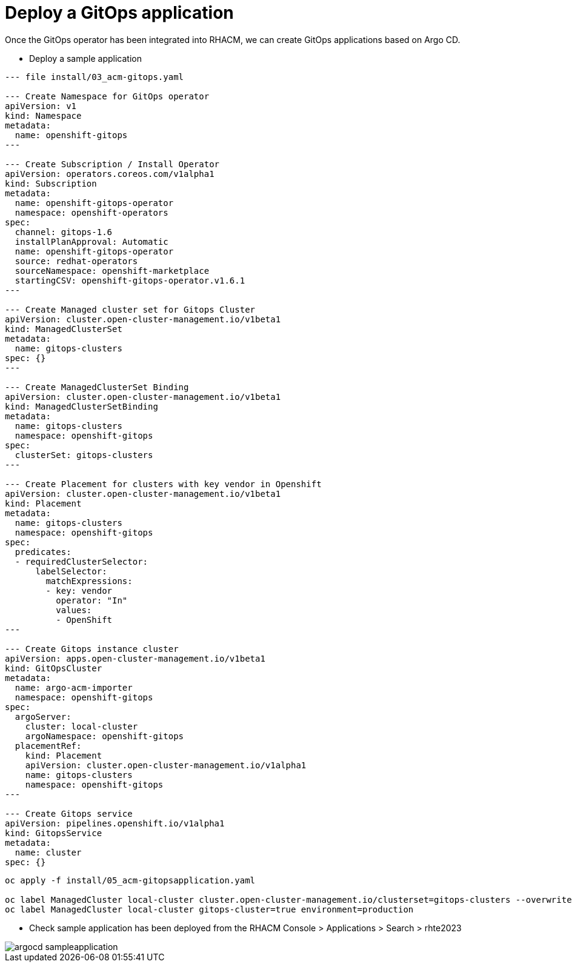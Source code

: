 = Deploy a GitOps application

Once the GitOps operator has been integrated into RHACM, we can create GitOps applications based on Argo CD.

- Deploy a sample application

[.lines_space]
[.console-input]
[source,bash, subs="+macros,+attributes"]
----
--- file install/03_acm-gitops.yaml

--- Create Namespace for GitOps operator
apiVersion: v1
kind: Namespace
metadata:
  name: openshift-gitops
---

--- Create Subscription / Install Operator
apiVersion: operators.coreos.com/v1alpha1
kind: Subscription
metadata:
  name: openshift-gitops-operator
  namespace: openshift-operators
spec:
  channel: gitops-1.6
  installPlanApproval: Automatic
  name: openshift-gitops-operator
  source: redhat-operators
  sourceNamespace: openshift-marketplace
  startingCSV: openshift-gitops-operator.v1.6.1
---

--- Create Managed cluster set for Gitops Cluster
apiVersion: cluster.open-cluster-management.io/v1beta1
kind: ManagedClusterSet
metadata:
  name: gitops-clusters
spec: {}
---

--- Create ManagedClusterSet Binding
apiVersion: cluster.open-cluster-management.io/v1beta1
kind: ManagedClusterSetBinding
metadata:
  name: gitops-clusters
  namespace: openshift-gitops
spec:
  clusterSet: gitops-clusters
---

--- Create Placement for clusters with key vendor in Openshift
apiVersion: cluster.open-cluster-management.io/v1beta1
kind: Placement
metadata:
  name: gitops-clusters
  namespace: openshift-gitops
spec:
  predicates:
  - requiredClusterSelector:
      labelSelector:
        matchExpressions:
        - key: vendor
          operator: "In"
          values:
          - OpenShift
---

--- Create Gitops instance cluster
apiVersion: apps.open-cluster-management.io/v1beta1
kind: GitOpsCluster
metadata:
  name: argo-acm-importer
  namespace: openshift-gitops
spec:
  argoServer:
    cluster: local-cluster
    argoNamespace: openshift-gitops
  placementRef:
    kind: Placement
    apiVersion: cluster.open-cluster-management.io/v1alpha1
    name: gitops-clusters
    namespace: openshift-gitops
---

--- Create Gitops service
apiVersion: pipelines.openshift.io/v1alpha1
kind: GitopsService
metadata:
  name: cluster
spec: {}
----

[.lines_space]
[.console-input]
[source,bash, subs="+macros,+attributes"]
----
oc apply -f install/05_acm-gitopsapplication.yaml

oc label ManagedCluster local-cluster cluster.open-cluster-management.io/clusterset=gitops-clusters --overwrite
oc label ManagedCluster local-cluster gitops-cluster=true environment=production
----

- Check sample application has been deployed from the RHACM Console > Applications > Search > rhte2023

image::argocd/argocd_sampleapplication.png[]
